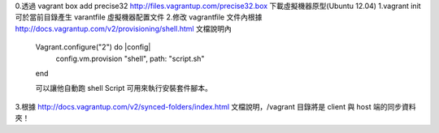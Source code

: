 0.透過 vagrant box add precise32 http://files.vagrantup.com/precise32.box 下載虛擬機器原型(Ubuntu 12.04)
1.vagrant init 可於當前目錄產生 varantfile 虛擬機器配置文件
2.修改 vagrantfile 文件內根據 http://docs.vagrantup.com/v2/provisioning/shell.html 文檔說明內
	Vagrant.configure("2") do |config|
	  config.vm.provision "shell", path: "script.sh"
	end
	
	可以讓他自動跑 shell Script 可用來執行安裝套件腳本。
	
3.根據 http://docs.vagrantup.com/v2/synced-folders/index.html 文檔說明，/vagrant 目錄將是 client 與 host 端的同步資料夾！
